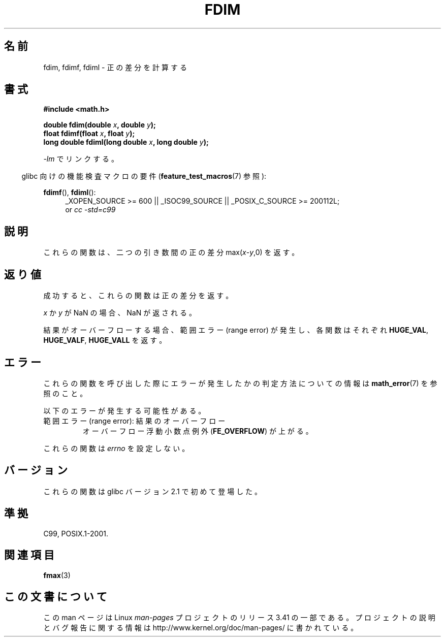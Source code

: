 .\" Copyright 2003 Walter Harms, Andries Brouwer
.\" and Copyright 2008, Linux Foundation, written by Michael Kerrisk
.\"     <mtk.manpages@gmail.com>
.\" Distributed under GPL.
.\"
.\"*******************************************************************
.\"
.\" This file was generated with po4a. Translate the source file.
.\"
.\"*******************************************************************
.TH FDIM 3 2010\-09\-20 "" "Linux Programmer's Manual"
.SH 名前
fdim, fdimf, fdiml \- 正の差分を計算する
.SH 書式
\fB#include <math.h>\fP
.sp
\fBdouble fdim(double \fP\fIx\fP\fB, double \fP\fIy\fP\fB);\fP
.br
\fBfloat fdimf(float \fP\fIx\fP\fB, float \fP\fIy\fP\fB);\fP
.br
\fBlong double fdiml(long double \fP\fIx\fP\fB, long double \fP\fIy\fP\fB);\fP
.sp
\fI\-lm\fP でリンクする。
.sp
.in -4n
glibc 向けの機能検査マクロの要件 (\fBfeature_test_macros\fP(7)  参照):
.in
.sp
.ad l
\fBfdimf\fP(), \fBfdiml\fP():
.RS 4
_XOPEN_SOURCE\ >=\ 600 || _ISOC99_SOURCE || _POSIX_C_SOURCE\ >=\ 200112L;
.br
or \fIcc\ \-std=c99\fP
.RE
.ad
.SH 説明
これらの関数は、二つの引き数間の正の差分 max(\fIx\fP\-\fIy\fP,0) を返す。
.SH 返り値
成功すると、これらの関数は正の差分を返す。

\fIx\fP か \fIy\fP が NaN の場合、NaN が返される。

結果がオーバーフローする場合、範囲エラー (range error) が発生し、 各関数はそれぞれ \fBHUGE_VAL\fP, \fBHUGE_VALF\fP,
\fBHUGE_VALL\fP を返す。
.SH エラー
これらの関数を呼び出した際にエラーが発生したかの判定方法についての情報は \fBmath_error\fP(7)  を参照のこと。
.PP
以下のエラーが発生する可能性がある。
.TP 
範囲エラー (range error): 結果のオーバーフロー
.\" .I errno
.\" is set to
.\" .BR ERANGE .
オーバーフロー浮動小数点例外 (\fBFE_OVERFLOW\fP)  が上がる。
.PP
.\" FIXME . Is it intentional that these functions do not set errno?
.\" Bug raised: http://sources.redhat.com/bugzilla/show_bug.cgi?id=6796
これらの関数は \fIerrno\fP を設定しない。
.SH バージョン
これらの関数は glibc バージョン 2.1 で初めて登場した。
.SH 準拠
C99, POSIX.1\-2001.
.SH 関連項目
\fBfmax\fP(3)
.SH この文書について
この man ページは Linux \fIman\-pages\fP プロジェクトのリリース 3.41 の一部
である。プロジェクトの説明とバグ報告に関する情報は
http://www.kernel.org/doc/man\-pages/ に書かれている。
